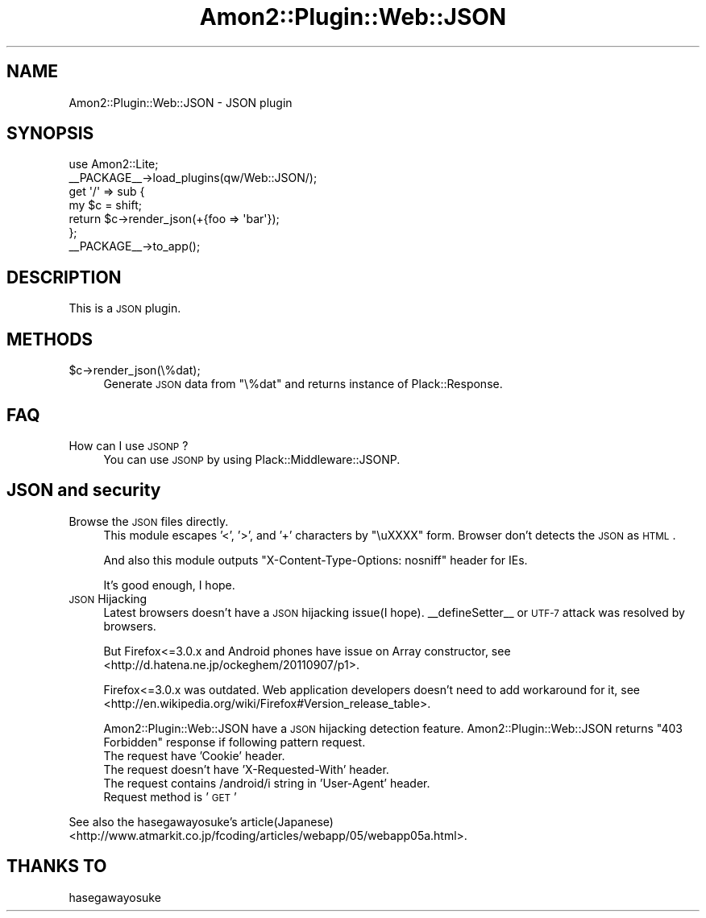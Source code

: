 .\" Automatically generated by Pod::Man 2.26 (Pod::Simple 3.22)
.\"
.\" Standard preamble:
.\" ========================================================================
.de Sp \" Vertical space (when we can't use .PP)
.if t .sp .5v
.if n .sp
..
.de Vb \" Begin verbatim text
.ft CW
.nf
.ne \\$1
..
.de Ve \" End verbatim text
.ft R
.fi
..
.\" Set up some character translations and predefined strings.  \*(-- will
.\" give an unbreakable dash, \*(PI will give pi, \*(L" will give a left
.\" double quote, and \*(R" will give a right double quote.  \*(C+ will
.\" give a nicer C++.  Capital omega is used to do unbreakable dashes and
.\" therefore won't be available.  \*(C` and \*(C' expand to `' in nroff,
.\" nothing in troff, for use with C<>.
.tr \(*W-
.ds C+ C\v'-.1v'\h'-1p'\s-2+\h'-1p'+\s0\v'.1v'\h'-1p'
.ie n \{\
.    ds -- \(*W-
.    ds PI pi
.    if (\n(.H=4u)&(1m=24u) .ds -- \(*W\h'-12u'\(*W\h'-12u'-\" diablo 10 pitch
.    if (\n(.H=4u)&(1m=20u) .ds -- \(*W\h'-12u'\(*W\h'-8u'-\"  diablo 12 pitch
.    ds L" ""
.    ds R" ""
.    ds C` ""
.    ds C' ""
'br\}
.el\{\
.    ds -- \|\(em\|
.    ds PI \(*p
.    ds L" ``
.    ds R" ''
.    ds C`
.    ds C'
'br\}
.\"
.\" Escape single quotes in literal strings from groff's Unicode transform.
.ie \n(.g .ds Aq \(aq
.el       .ds Aq '
.\"
.\" If the F register is turned on, we'll generate index entries on stderr for
.\" titles (.TH), headers (.SH), subsections (.SS), items (.Ip), and index
.\" entries marked with X<> in POD.  Of course, you'll have to process the
.\" output yourself in some meaningful fashion.
.\"
.\" Avoid warning from groff about undefined register 'F'.
.de IX
..
.nr rF 0
.if \n(.g .if rF .nr rF 1
.if (\n(rF:(\n(.g==0)) \{
.    if \nF \{
.        de IX
.        tm Index:\\$1\t\\n%\t"\\$2"
..
.        if !\nF==2 \{
.            nr % 0
.            nr F 2
.        \}
.    \}
.\}
.rr rF
.\"
.\" Accent mark definitions (@(#)ms.acc 1.5 88/02/08 SMI; from UCB 4.2).
.\" Fear.  Run.  Save yourself.  No user-serviceable parts.
.    \" fudge factors for nroff and troff
.if n \{\
.    ds #H 0
.    ds #V .8m
.    ds #F .3m
.    ds #[ \f1
.    ds #] \fP
.\}
.if t \{\
.    ds #H ((1u-(\\\\n(.fu%2u))*.13m)
.    ds #V .6m
.    ds #F 0
.    ds #[ \&
.    ds #] \&
.\}
.    \" simple accents for nroff and troff
.if n \{\
.    ds ' \&
.    ds ` \&
.    ds ^ \&
.    ds , \&
.    ds ~ ~
.    ds /
.\}
.if t \{\
.    ds ' \\k:\h'-(\\n(.wu*8/10-\*(#H)'\'\h"|\\n:u"
.    ds ` \\k:\h'-(\\n(.wu*8/10-\*(#H)'\`\h'|\\n:u'
.    ds ^ \\k:\h'-(\\n(.wu*10/11-\*(#H)'^\h'|\\n:u'
.    ds , \\k:\h'-(\\n(.wu*8/10)',\h'|\\n:u'
.    ds ~ \\k:\h'-(\\n(.wu-\*(#H-.1m)'~\h'|\\n:u'
.    ds / \\k:\h'-(\\n(.wu*8/10-\*(#H)'\z\(sl\h'|\\n:u'
.\}
.    \" troff and (daisy-wheel) nroff accents
.ds : \\k:\h'-(\\n(.wu*8/10-\*(#H+.1m+\*(#F)'\v'-\*(#V'\z.\h'.2m+\*(#F'.\h'|\\n:u'\v'\*(#V'
.ds 8 \h'\*(#H'\(*b\h'-\*(#H'
.ds o \\k:\h'-(\\n(.wu+\w'\(de'u-\*(#H)/2u'\v'-.3n'\*(#[\z\(de\v'.3n'\h'|\\n:u'\*(#]
.ds d- \h'\*(#H'\(pd\h'-\w'~'u'\v'-.25m'\f2\(hy\fP\v'.25m'\h'-\*(#H'
.ds D- D\\k:\h'-\w'D'u'\v'-.11m'\z\(hy\v'.11m'\h'|\\n:u'
.ds th \*(#[\v'.3m'\s+1I\s-1\v'-.3m'\h'-(\w'I'u*2/3)'\s-1o\s+1\*(#]
.ds Th \*(#[\s+2I\s-2\h'-\w'I'u*3/5'\v'-.3m'o\v'.3m'\*(#]
.ds ae a\h'-(\w'a'u*4/10)'e
.ds Ae A\h'-(\w'A'u*4/10)'E
.    \" corrections for vroff
.if v .ds ~ \\k:\h'-(\\n(.wu*9/10-\*(#H)'\s-2\u~\d\s+2\h'|\\n:u'
.if v .ds ^ \\k:\h'-(\\n(.wu*10/11-\*(#H)'\v'-.4m'^\v'.4m'\h'|\\n:u'
.    \" for low resolution devices (crt and lpr)
.if \n(.H>23 .if \n(.V>19 \
\{\
.    ds : e
.    ds 8 ss
.    ds o a
.    ds d- d\h'-1'\(ga
.    ds D- D\h'-1'\(hy
.    ds th \o'bp'
.    ds Th \o'LP'
.    ds ae ae
.    ds Ae AE
.\}
.rm #[ #] #H #V #F C
.\" ========================================================================
.\"
.IX Title "Amon2::Plugin::Web::JSON 3"
.TH Amon2::Plugin::Web::JSON 3 "2012-04-09" "perl v5.14.2" "User Contributed Perl Documentation"
.\" For nroff, turn off justification.  Always turn off hyphenation; it makes
.\" way too many mistakes in technical documents.
.if n .ad l
.nh
.SH "NAME"
Amon2::Plugin::Web::JSON \- JSON plugin
.SH "SYNOPSIS"
.IX Header "SYNOPSIS"
.Vb 1
\&    use Amon2::Lite;
\&
\&    _\|_PACKAGE_\|_\->load_plugins(qw/Web::JSON/);
\&
\&    get \*(Aq/\*(Aq => sub {
\&        my $c = shift;
\&        return $c\->render_json(+{foo => \*(Aqbar\*(Aq});
\&    };
\&
\&    _\|_PACKAGE_\|_\->to_app();
.Ve
.SH "DESCRIPTION"
.IX Header "DESCRIPTION"
This is a \s-1JSON\s0 plugin.
.SH "METHODS"
.IX Header "METHODS"
.ie n .IP "$c\->render_json(\e%dat);" 4
.el .IP "\f(CW$c\fR\->render_json(\e%dat);" 4
.IX Item "$c->render_json(%dat);"
Generate \s-1JSON\s0 data from \f(CW\*(C`\e%dat\*(C'\fR and returns instance of Plack::Response.
.SH "FAQ"
.IX Header "FAQ"
.IP "How can I use \s-1JSONP\s0?" 4
.IX Item "How can I use JSONP?"
You can use \s-1JSONP\s0 by using Plack::Middleware::JSONP.
.SH "JSON and security"
.IX Header "JSON and security"
.IP "Browse the \s-1JSON\s0 files directly." 4
.IX Item "Browse the JSON files directly."
This module escapes '<', '>', and '+' characters by \*(L"\euXXXX\*(R" form. Browser don't detects the \s-1JSON\s0 as \s-1HTML\s0.
.Sp
And also this module outputs \*(L"X\-Content-Type-Options: nosniff\*(R" header for IEs.
.Sp
It's good enough, I hope.
.IP "\s-1JSON\s0 Hijacking" 4
.IX Item "JSON Hijacking"
Latest browsers doesn't have a \s-1JSON\s0 hijacking issue(I hope). _\|_defineSetter_\|_ or \s-1UTF\-7\s0 attack was resolved by browsers.
.Sp
But Firefox<=3.0.x and Android phones have issue on Array constructor, see <http://d.hatena.ne.jp/ockeghem/20110907/p1>.
.Sp
Firefox<=3.0.x was outdated. Web application developers doesn't need to add workaround for it, see <http://en.wikipedia.org/wiki/Firefox#Version_release_table>.
.Sp
Amon2::Plugin::Web::JSON have a \s-1JSON\s0 hijacking detection feature. Amon2::Plugin::Web::JSON returns \*(L"403 Forbidden\*(R" response if following pattern request.
.RS 4
.IP "The request have 'Cookie' header." 4
.IX Item "The request have 'Cookie' header."
.PD 0
.IP "The request doesn't have 'X\-Requested\-With' header." 4
.IX Item "The request doesn't have 'X-Requested-With' header."
.IP "The request contains /android/i string in 'User\-Agent' header." 4
.IX Item "The request contains /android/i string in 'User-Agent' header."
.IP "Request method is '\s-1GET\s0'" 4
.IX Item "Request method is 'GET'"
.RE
.RS 4
.RE
.PD
.PP
See also the hasegawayosuke's article(Japanese) <http://www.atmarkit.co.jp/fcoding/articles/webapp/05/webapp05a.html>.
.SH "THANKS TO"
.IX Header "THANKS TO"
hasegawayosuke
